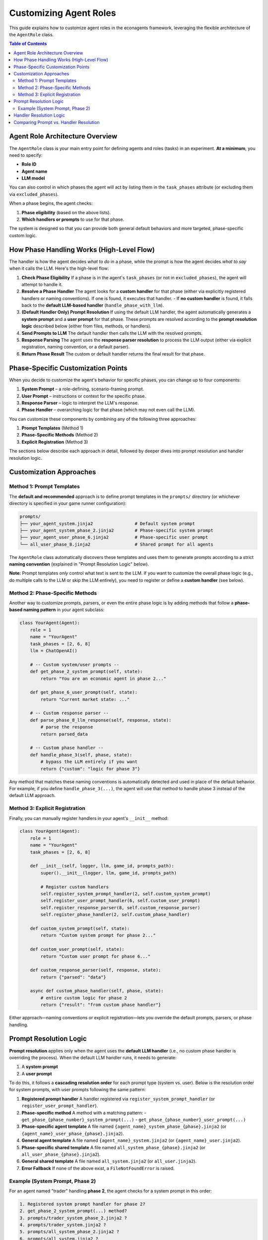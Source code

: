 Customizing Agent Roles
=======================

This guide explains how to customize agent roles in the econagents framework, leveraging the flexible architecture of the ``AgentRole`` class.

.. contents:: Table of Contents
   :depth: 3
   :local:

Agent Role Architecture Overview
--------------------------------

The ``AgentRole`` class is your main entry point for defining agents and roles (tasks) in an experiment. **At a minimum**, you need to specify:

- **Role ID**
- **Agent name**
- **LLM model**

You can also control in which phases the agent will act by listing them in the ``task_phases`` attribute (or excluding them via ``excluded_phases``).

When a phase begins, the agent checks:

1. **Phase eligibility** (based on the above lists).
2. **Which handlers or prompts** to use for that phase.

The system is designed so that you can provide both general default behaviors and more targeted, phase-specific custom logic.

How Phase Handling Works (High-Level Flow)
------------------------------------------

The handler is how the agent decides *what to do* in a phase, while the prompt is how the agent decides *what to say* when it calls the LLM. Here's the high-level flow:

1. **Check Phase Eligibility**
   If a phase is in the agent's ``task_phases`` (or not in ``excluded_phases``), the agent will attempt to handle it.

2. **Resolve a Phase Handler**
   The agent looks for a **custom handler** for that phase (either via explicitly registered handlers or naming conventions). If one is found, it executes that handler.
   - If **no custom handler** is found, it falls back to the **default LLM-based handler** (``handle_phase_with_llm``).

3. **(Default Handler Only) Prompt Resolution**
   If using the default LLM handler, the agent automatically generates a **system prompt** and a **user prompt** for that phase. These prompts are resolved according to the **prompt resolution logic** described below (either from files, methods, or handlers).

4. **Send Prompts to LLM**
   The default handler then calls the LLM with the resolved prompts.

5. **Response Parsing**
   The agent uses the **response parser resolution** to process the LLM output (either via explicit registration, naming convention, or a default parser).

6. **Return Phase Result**
   The custom or default handler returns the final result for that phase.

Phase-Specific Customization Points
-----------------------------------

When you decide to customize the agent's behavior for specific phases, you can change up to four components:

1. **System Prompt** – a role-defining, scenario-framing prompt.
2. **User Prompt** – instructions or context for the specific phase.
3. **Response Parser** – logic to interpret the LLM's response.
4. **Phase Handler** – overarching logic for that phase (which may not even call the LLM).

You can customize these components by combining any of the following three approaches:

1. **Prompt Templates** (Method 1)
2. **Phase-Specific Methods** (Method 2)
3. **Explicit Registration** (Method 3)

The sections below describe each approach in detail, followed by deeper dives into prompt resolution and handler resolution logic.

Customization Approaches
------------------------

Method 1: Prompt Templates
~~~~~~~~~~~~~~~~~~~~~~~~~~

The **default and recommended** approach is to define prompt templates in the ``prompts/`` directory (or whichever directory is specified in your game runner configuration):

.. code-block:: text

    prompts/
    ├── your_agent_system.jinja2                # Default system prompt
    ├── your_agent_system_phase_2.jinja2        # Phase-specific system prompt
    ├── your_agent_user_phase_6.jinja2          # Phase-specific user prompt
    └── all_user_phase_8.jinja2                 # Shared prompt for all agents

The ``AgentRole`` class automatically discovers these templates and uses them to generate prompts according to a strict **naming convention** (explained in "Prompt Resolution Logic" below).

**Note:** Prompt templates *only* control what text is sent to the LLM. If you want to customize the overall phase logic (e.g., do multiple calls to the LLM or skip the LLM entirely), you need to register or define a **custom handler** (see below).

Method 2: Phase-Specific Methods
~~~~~~~~~~~~~~~~~~~~~~~~~~~~~~~~

Another way to customize prompts, parsers, or even the entire phase logic is by adding methods that follow a **phase-based naming pattern** in your agent subclass:

.. code-block:: python

    class YourAgent(Agent):
        role = 1
        name = "YourAgent"
        task_phases = [2, 6, 8]
        llm = ChatOpenAI()

        # -- Custom system/user prompts --
        def get_phase_2_system_prompt(self, state):
            return "You are an economic agent in phase 2..."

        def get_phase_6_user_prompt(self, state):
            return "Current market state: ..."

        # -- Custom response parser --
        def parse_phase_8_llm_response(self, response, state):
            # parse the response
            return parsed_data

        # -- Custom phase handler --
        def handle_phase_3(self, phase, state):
            # bypass the LLM entirely if you want
            return {"custom": "logic for phase 3"}

Any method that matches these naming conventions is automatically detected and used in place of the default behavior. For example, if you define ``handle_phase_3(...)``, the agent will use that method to handle phase 3 instead of the default LLM approach.

Method 3: Explicit Registration
~~~~~~~~~~~~~~~~~~~~~~~~~~~~~~~

Finally, you can manually register handlers in your agent's ``__init__`` method:

.. code-block:: python

    class YourAgent(Agent):
        role = 1
        name = "YourAgent"
        task_phases = [2, 6, 8]

        def __init__(self, logger, llm, game_id, prompts_path):
            super().__init__(logger, llm, game_id, prompts_path)

            # Register custom handlers
            self.register_system_prompt_handler(2, self.custom_system_prompt)
            self.register_user_prompt_handler(6, self.custom_user_prompt)
            self.register_response_parser(8, self.custom_response_parser)
            self.register_phase_handler(2, self.custom_phase_handler)

        def custom_system_prompt(self, state):
            return "Custom system prompt for phase 2..."

        def custom_user_prompt(self, state):
            return "Custom user prompt for phase 6..."

        def custom_response_parser(self, response, state):
            return {"parsed": "data"}

        async def custom_phase_handler(self, phase, state):
            # entire custom logic for phase 2
            return {"result": "from custom phase handler"}

Either approach—naming conventions or explicit registration—lets you override the default prompts, parsers, or phase handling.

Prompt Resolution Logic
-----------------------

**Prompt resolution** applies only when the agent uses the **default LLM handler** (i.e., no custom phase handler is overriding the process). When the default LLM handler runs, it needs to generate:

1. A **system prompt**
2. A **user prompt**

To do this, it follows a **cascading resolution order** for each prompt type (system vs. user). Below is the resolution order for system prompts, with user prompts following the same pattern:

1. **Registered prompt handler**
   A handler registered via ``register_system_prompt_handler`` (or ``register_user_prompt_handler``).

2. **Phase-specific method**
   A method with a matching pattern:
   - ``get_phase_{phase_number}_system_prompt(...)``
   - ``get_phase_{phase_number}_user_prompt(...)``

3. **Phase-specific agent template**
   A file named ``{agent_name}_system_phase_{phase}.jinja2`` (or ``{agent_name}_user_phase_{phase}.jinja2``).

4. **General agent template**
   A file named ``{agent_name}_system.jinja2`` (or ``{agent_name}_user.jinja2``).

5. **Phase-specific shared template**
   A file named ``all_system_phase_{phase}.jinja2`` (or ``all_user_phase_{phase}.jinja2``).

6. **General shared template**
   A file named ``all_system.jinja2`` (or ``all_user.jinja2``).

7. **Error Fallback**
   If none of the above exist, a ``FileNotFoundError`` is raised.

Example (System Prompt, Phase 2)
~~~~~~~~~~~~~~~~~~~~~~~~~~~~~~~~

For an agent named "trader" handling **phase 2**, the agent checks for a system prompt in this order:

.. code-block:: text

    1. Registered system prompt handler for phase 2?
    2. get_phase_2_system_prompt(...) method?
    3. prompts/trader_system_phase_2.jinja2 ?
    4. prompts/trader_system.jinja2 ?
    5. prompts/all_system_phase_2.jinja2 ?
    6. prompts/all_system.jinja2 ?
    7. FileNotFoundError if none are found.

This mechanism ensures you can define broad, reusable prompts while still allowing tailored prompts for specific phases.

Handler Resolution Logic
------------------------

**Handler resolution** determines the *overall logic* used to handle a given phase. It is independent from (but often used alongside) prompt resolution.

1. **Phase Eligibility Check**
   - If neither ``task_phases`` nor ``excluded_task_phases`` is set, the agent attempts to handle *all* phases.
   - If ``task_phases`` is set, only those listed phases are handled.
   - If ``excluded_task_phases`` is set, all phases *except* those in the list are handled.

2. **Custom Handler Resolution**
   If a **custom phase handler** is registered (via ``register_phase_handler``) or detected by method naming convention (e.g., ``handle_phase_3``), the agent uses that handler.

3. **Default LLM Handler**
   If no custom handler is found, the agent uses the default implementation:
   1. **Prompt Resolution** (for system/user prompts)
   2. **Call the LLM**
   3. **Response Parsing** (using parser resolution)
   4. Return the final result.

Comparing Prompt vs. Handler Resolution
---------------------------------------

- **Prompt Resolution**: Determines *what text the agent sends to the LLM* (system + user prompts).
- **Handler Resolution**: Determines *how the phase is handled overall*. This can include calls to the LLM (and hence prompt resolution) or skip the LLM entirely.

If you only need to change the *prompts* for a phase, you can rely on **prompt resolution**. If you need to change the *entire logic* for a phase (e.g., skipping the LLM, performing additional calculations), you must define or register a **custom handler**.

